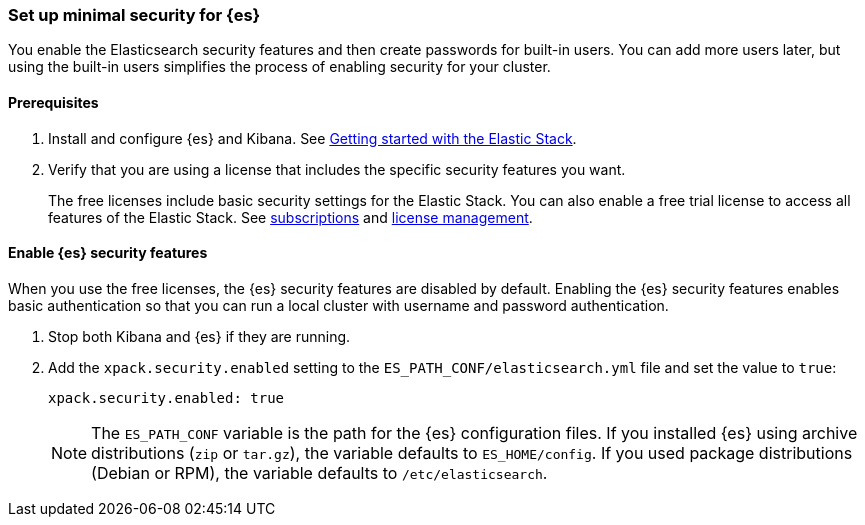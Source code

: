[[security-minimal-setup]]
=== Set up minimal security for {es}

You enable the Elasticsearch security features and then create
passwords for built-in users. You can add more users later, but using the
built-in users simplifies the process of enabling security for your
cluster.

[discrete]
==== Prerequisites

. Install and configure {es} and Kibana. See https://www.elastic.co/guide/en/elastic-stack-get-started/current/get-started-elastic-stack.html[Getting started with the Elastic Stack].

. Verify that you are using a license that includes the specific security
features you want.
+
The free licenses include basic security settings for the Elastic Stack. You
can also enable a free trial license to access all features of the Elastic
Stack. See https://www.elastic.co/subscriptions[subscriptions] and https://www.elastic.co/guide/en/kibana/7.9/managing-licenses.html[license management].

[discrete]
==== Enable {es} security features

When you use the free licenses, the {es} security
features are disabled by default. Enabling the {es} security
features enables basic authentication so that you can run a local cluster
with username and password authentication.

1. Stop both Kibana and {es} if they are running.

2. Add the `xpack.security.enabled` setting to the `ES_PATH_CONF/elasticsearch.yml` file and set the value to `true`:
+
[source,yaml]
----
xpack.security.enabled: true
----
+
NOTE: The `ES_PATH_CONF` variable is the path for the {es}
configuration files. If you installed {es} using archive distributions
(`zip` or `tar.gz`), the variable defaults to `ES_HOME/config`. If you used
package distributions (Debian or RPM), the variable defaults to `/etc/elasticsearch`.
